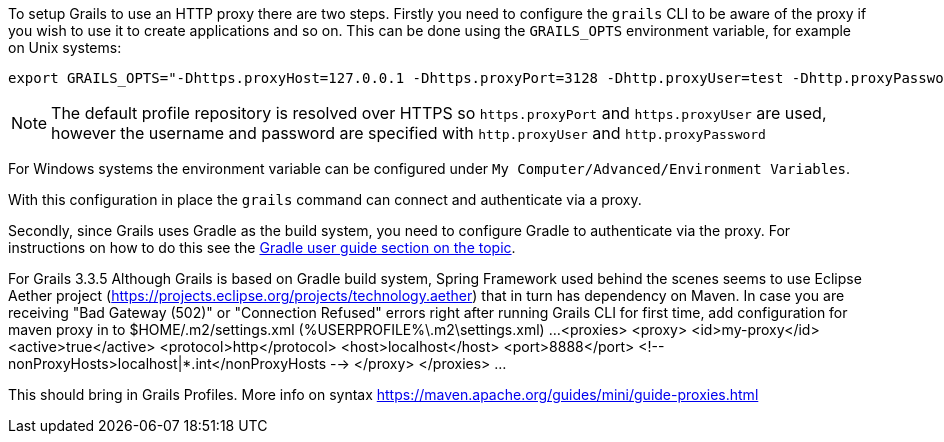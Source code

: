 To setup Grails to use an HTTP proxy there are two steps. Firstly you need to configure the `grails` CLI to be aware of the proxy if you wish to use it to create applications and so on. This can be done using the `GRAILS_OPTS` environment variable, for example on Unix systems:

[source,bash]
----
export GRAILS_OPTS="-Dhttps.proxyHost=127.0.0.1 -Dhttps.proxyPort=3128 -Dhttp.proxyUser=test -Dhttp.proxyPassword=test"
----

NOTE: The default profile repository is resolved over HTTPS so `https.proxyPort` and `https.proxyUser` are used, however the username and password are specified with `http.proxyUser` and `http.proxyPassword`

For Windows systems the environment variable can be configured under `My Computer/Advanced/Environment Variables`.

With this configuration in place the `grails` command can connect and authenticate via a proxy.

Secondly, since Grails uses Gradle as the build system, you need to configure Gradle to authenticate via the proxy. For instructions on how to do this see the https://docs.gradle.org/current/userguide/build_environment.html#sec:accessing_the_web_via_a_proxy[Gradle user guide section on the topic].

For Grails 3.3.5 
Although Grails is based on Gradle build system, Spring Framework used behind the scenes seems to use Eclipse Aether project
(https://projects.eclipse.org/projects/technology.aether) that in turn has dependency on Maven. 
In case you are receiving "Bad Gateway (502)" or "Connection Refused" errors right after running Grails CLI for first time,
add configuration for maven proxy in to $HOME/.m2/settings.xml (%USERPROFILE%\.m2\settings.xml)
...
<proxies>
    <proxy>
      <id>my-proxy</id>
      <active>true</active>
      <protocol>http</protocol>
      <host>localhost</host>
      <port>8888</port>
      <!-- nonProxyHosts>localhost|*.int</nonProxyHosts -->
    </proxy>
</proxies>
...

This should bring in Grails Profiles.
More info on syntax https://maven.apache.org/guides/mini/guide-proxies.html
